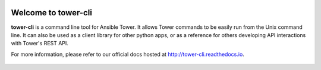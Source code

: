 |Build Status| |Coverage Status| |Version| |Downloads| |License|
|Supported Python Versions|

Welcome to tower-cli
====================

**tower-cli** is a command line tool for Ansible Tower. It allows Tower
commands to be easily run from the Unix command line. It can also be
used as a client library for other python apps, or as a reference for
others developing API interactions with Tower's REST API.

For more information, please refer to our official docs hosted at http://tower-cli.readthedocs.io.

 .. |Build Status| image:: https://img.shields.io/travis/com/ansible/tower-cli.svg	
    :target: https://travis-ci.com/ansible/tower-cli	
 .. |Coverage Status| image:: https://img.shields.io/coveralls/ansible/tower-cli.svg	
    :target: https://coveralls.io/r/ansible/tower-cli	
 .. |Version| image:: https://img.shields.io/pypi/v/ansible-tower-cli.svg	
    :target: https://pypi.python.org/pypi/ansible-tower-cli/	
 .. |Downloads| image:: https://img.shields.io/pypi/dm/ansible-tower-cli.svg	
    :target: https://pypi.python.org/pypi/ansible-tower-cli/	
 .. |License| image:: https://img.shields.io/pypi/l/ansible-tower-cli.svg	
    :target: https://pypi.python.org/pypi/ansible-tower-cli/	
 .. |Supported Python Versions| image:: https://img.shields.io/pypi/pyversions/ansible-tower-cli.svg	
    :target: https://pypi.python.org/pypi/ansible-tower-cli/
